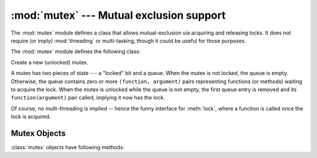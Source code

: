 
:mod:`mutex` --- Mutual exclusion support
=========================================

.. module:: mutex
   :synopsis: Lock and queue for mutual exclusion.
   :deprecated:

.. deprecated:: 2.6
   The :mod:`mutex` module has been removed in Python 3.0.

.. sectionauthor:: Moshe Zadka <moshez@zadka.site.co.il>


The :mod:`mutex` module defines a class that allows mutual-exclusion via
acquiring and releasing locks. It does not require (or imply)
:mod:`threading` or multi-tasking, though it could be useful for those
purposes.

The :mod:`mutex` module defines the following class:


.. class:: mutex()

   Create a new (unlocked) mutex.

   A mutex has two pieces of state --- a "locked" bit and a queue. When the mutex
   is not locked, the queue is empty. Otherwise, the queue contains zero or more
   ``(function, argument)`` pairs representing functions (or methods) waiting to
   acquire the lock. When the mutex is unlocked while the queue is not empty, the
   first queue entry is removed and its  ``function(argument)`` pair called,
   implying it now has the lock.

   Of course, no multi-threading is implied -- hence the funny interface for
   :meth:`lock`, where a function is called once the lock is acquired.


.. _mutex-objects:

Mutex Objects
-------------

:class:`mutex` objects have following methods:


.. method:: mutex.test()

   Check whether the mutex is locked.


.. method:: mutex.testandset()

   "Atomic" test-and-set, grab the lock if it is not set, and return ``True``,
   otherwise, return ``False``.


.. method:: mutex.lock(function, argument)

   Execute ``function(argument)``, unless the mutex is locked. In the case it is
   locked, place the function and argument on the queue. See :meth:`unlock` for
   explanation of when ``function(argument)`` is executed in that case.


.. method:: mutex.unlock()

   Unlock the mutex if queue is empty, otherwise execute the first element in the
   queue.

